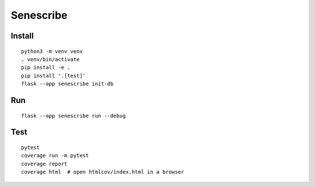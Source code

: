 Senescribe
======

Install
-------

::

    python3 -m venv venv
    . venv/bin/activate
    pip install -e .
    pip install '.[test]'
    flask --app senescribe init-db

Run
---

::

    flask --app senescribe run --debug

Test
----

::

    pytest
    coverage run -m pytest
    coverage report
    coverage html  # open htmlcov/index.html in a browser




.. Flaskr
.. ======

.. The basic blog app built in the Flask `tutorial`_.

.. .. _tutorial: https://flask.palletsprojects.com/tutorial/


.. Install
.. -------

.. **Be sure to use the same version of the code as the version of the docs
.. you're reading.** You probably want the latest tagged version, but the
.. default Git version is the main branch. ::

..     # clone the repository
..     $ git clone https://github.com/pallets/flask
..     $ cd flask
..     # checkout the correct version
..     $ git tag  # shows the tagged versions
..     $ git checkout latest-tag-found-above
..     $ cd examples/tutorial

.. Create a virtualenv and activate it::

..     $ python3 -m venv venv
..     $ . venv/bin/activate

.. Or on Windows cmd::

..     $ py -3 -m venv venv
..     $ venv\Scripts\activate.bat

.. Install Senescribe::

..     $ pip install -e .

.. Or if you are using the main branch, install Flask from source before
.. installing Senescribe::

..     $ pip install -e ../..
..     $ pip install -e .


.. Run
.. ---

.. .. code-block:: text

..     $ flask --app senescribe init-db
..     $ flask --app senescribe run --debug

.. Open http://127.0.0.1:5000 in a browser.


.. Test
.. ----

.. ::

..     $ pip install '.[test]'
..     $ pytest

.. Run with coverage report::

..     $ coverage run -m pytest
..     $ coverage report
..     $ coverage html  # open htmlcov/index.html in a browser

